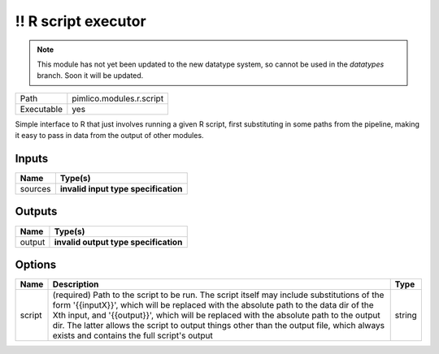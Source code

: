 !! R script executor
~~~~~~~~~~~~~~~~~~~~

.. py:module:: pimlico.modules.r.script

.. note::

   This module has not yet been updated to the new datatype system, so cannot be used in the `datatypes` branch. Soon it will be updated.

+------------+--------------------------+
| Path       | pimlico.modules.r.script |
+------------+--------------------------+
| Executable | yes                      |
+------------+--------------------------+

Simple interface to R that just involves running a given R script, first substituting in some paths from the
pipeline, making it easy to pass in data from the output of other modules.

.. todo::

   Update to new datatypes system and add test pipeline


Inputs
======

+---------+--------------------------------------+
| Name    | Type(s)                              |
+=========+======================================+
| sources | **invalid input type specification** |
+---------+--------------------------------------+

Outputs
=======

+--------+---------------------------------------+
| Name   | Type(s)                               |
+========+=======================================+
| output | **invalid output type specification** |
+--------+---------------------------------------+

Options
=======

+--------+-----------------------------------------------------------------------------------------------------------------------------------------------------------------------------------------------------------------------------------------------------------------------------------------------------------------------------------------------------------------------------------------------------------------------+--------+
| Name   | Description                                                                                                                                                                                                                                                                                                                                                                                                           | Type   |
+========+=======================================================================================================================================================================================================================================================================================================================================================================================================================+========+
| script | (required) Path to the script to be run. The script itself may include substitutions of the form '{{inputX}}', which will be replaced with the absolute path to the data dir of the Xth input, and '{{output}}', which will be replaced with the absolute path to the output dir. The latter allows the script to output things other than the output file, which always exists and contains the full script's output | string |
+--------+-----------------------------------------------------------------------------------------------------------------------------------------------------------------------------------------------------------------------------------------------------------------------------------------------------------------------------------------------------------------------------------------------------------------------+--------+

